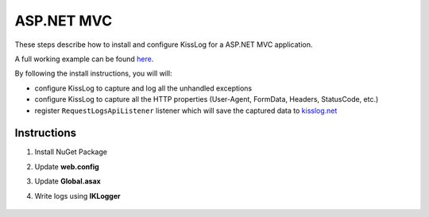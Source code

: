 ASP.NET MVC
====================

These steps describe how to install and configure KissLog for a ASP.NET MVC application.

A full working example can be found `here <https://github.com/KissLog-net/KissLog.Sdk/tree/master/testApps/AspNet.Mvc>`_.

By following the install instructions, you will will:

- configure KissLog to capture and log all the unhandled exceptions
- configure KissLog to capture all the HTTP properties (User-Agent, FormData, Headers, StatusCode, etc.)
- register ``RequestLogsApiListener`` listener which will save the captured data to `kisslog.net <https://kisslog.net>`_

Instructions
----------------------------------------------

1. Install NuGet Package

.. code-block:: none
    :caption: Package Manager Console

    PM> Install-Package KissLog.AspNet.Mvc


2. Update **web.config**

.. code-block:: xml
    :caption: web.config

    <configuration>
        <appSettings>
            <add key="KissLog.OrganizationId" value="_OrganizationId_" />
            <add key="KissLog.ApplicationId" value="_ApplicationId_" />
            <add key="KissLog.ApiUrl" value="https://api.kisslog.net" />
        </appSettings>
    </configuration>

3. Update **Global.asax**

.. code-block:: c#
    :caption: Global.asax
    :linenos:
    :emphasize-lines: 1-5,19,21,26-36

    using KissLog;
    using KissLog.AspNet.Mvc;
    using KissLog.AspNet.Web;
    using KissLog.CloudListeners.Auth;
    using KissLog.CloudListeners.RequestLogsListener;
    
    namespace AspNet.Mvc
    {
        public class MvcApplication : System.Web.HttpApplication
        {
            protected void Application_Start()
            {
                AreaRegistration.RegisterAllAreas();
                FilterConfig.RegisterGlobalFilters(GlobalFilters.Filters);
                RouteConfig.RegisterRoutes(RouteTable.Routes);
                BundleConfig.RegisterBundles(BundleTable.Bundles);
    
                // Add KissLog exception filter
                GlobalFilters.Filters.Add(new KissLogWebMvcExceptionFilterAttribute());
    
                ConfigureKissLog();
            }
    
            protected void Application_Error(object sender, EventArgs e)
            {
                Exception exception = Server.GetLastError();
                if (exception != null)
                {
                    var logger = Logger.Factory.Get();
                    logger.Error(exception);
    
                    if (logger.AutoFlush() == false)
                    {
                        Logger.NotifyListeners(logger);
                    }
                }
            }
    
            private void ConfigureKissLog()
            {
                KissLogConfiguration.Listeners
                    .Add(new RequestLogsApiListener(new Application(ConfigurationManager.AppSettings["KissLog.OrganizationId"], ConfigurationManager.AppSettings["KissLog.ApplicationId"]))
                    {
                        ApiUrl = ConfigurationManager.AppSettings["KissLog.ApiUrl"]
                    });
            }

            // Register HttpModule
            public static KissLogHttpModule KissLogHttpModule = new KissLogHttpModule();
    
            public override void Init()
            {
                base.Init();
    
                KissLogHttpModule.Init(this);
            }
        }
    }

4. Write logs using **IKLogger**

.. code-block:: c#
    :caption: HomeController.cs
    :linenos:
    :emphasize-lines: 1,8,11,16

    using KissLog;
    using System.Web.Mvc;

    namespace AspNet.Mvc.Controllers
    {
        public class HomeController : Controller
        {
            private readonly IKLogger _logger;
            public HomeController()
            {
                _logger = Logger.Factory.Get();
            }
    
            public ActionResult Index()
            {
                _logger.Trace("Trace message");
                _logger.Debug("Debug message");
                _logger.Info("Info message");

                return View();
            }
        }
    }

.. figure:: images/KissLog-AspNet-MVC.png
   :alt: ASP.NET MVC
   :align: center